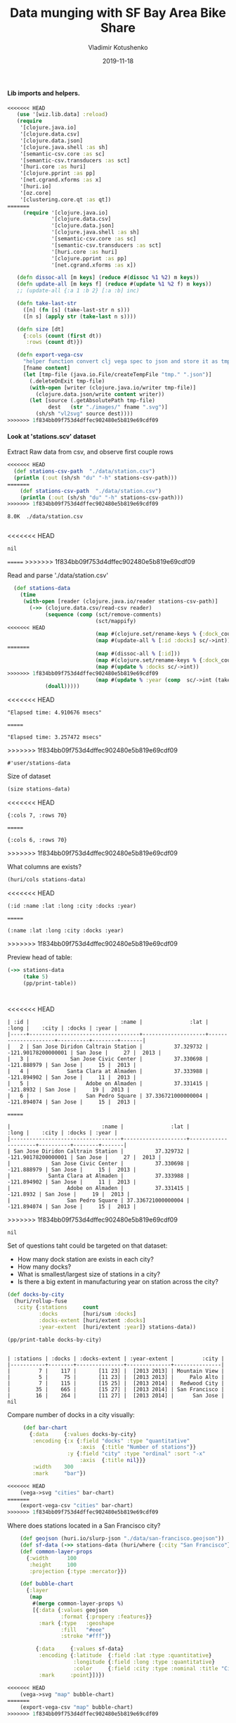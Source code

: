 #+TITLE:       Data munging with SF Bay Area Bike Share
#+AUTHOR:      Vladimir Kotushenko
#+EMAIL:       volodymyr.kotushenko@gmail.com
#+DATE:        2019-11-18 
#+URI:         /blog/strings-and-characters
#+KEYWORDS:    clojure, kaggle, dataset, beginner
#+TAGS:        clojure, kaggle, dataset, beginner
#+LANGUAGE:    en
#+OPTIONS:     H:5 num:nil toc:nil \n:nil ::t |:t ^:nil -:nil f:t *:t <:t
#+DESCRIPTION: Basic data manipulation using clojure as data science tool

**** Lib imports and helpers.   
 #+NAME: imports
 #+begin_src clojure :results silent :eval never-export
<<<<<<< HEAD
   (use '[wiz.lib.data] :reload)
   (require
    '[clojure.java.io]
    '[clojure.data.csv]
    '[clojure.data.json]
    '[clojure.java.shell :as sh]
    '[semantic-csv.core :as sc]
    '[semantic-csv.transducers :as sct]
    '[huri.core :as huri]
    '[clojure.pprint :as pp]
    '[net.cgrand.xforms :as x]
    '[huri.io]
    '[oz.core]
    '[clustering.core.qt :as qt])
=======
     (require '[clojure.java.io]
              '[clojure.data.csv]
              '[clojure.data.json]
              '[clojure.java.shell :as sh]
              '[semantic-csv.core :as sc]
              '[semantic-csv.transducers :as sct]
              '[huri.core :as huri]
              '[clojure.pprint :as pp]
              '[net.cgrand.xforms :as x])

   (defn dissoc-all [m keys] (reduce #(dissoc %1 %2) m keys))
   (defn update-all [m keys f] (reduce #(update %1 %2 f) m keys))
   ;; (update-all {:a 1 :b 2} [:a :b] inc)

   (defn take-last-str
     ([n] (fn [s] (take-last-str n s)))
     ([n s] (apply str (take-last n s))))

   (defn size [dt]
     {:cols (count (first dt))
      :rows (count dt)})

   (defn export-vega-csv
     "helper function convert clj vega spec to json and store it as tmp file"
     [fname content]
     (let [tmp-file (java.io.File/createTempFile "tmp." ".json")]
       (.deleteOnExit tmp-file)
       (with-open [writer (clojure.java.io/writer tmp-file)]
         (clojure.data.json/write content writer))
       (let [source (.getAbsolutePath tmp-file)
             dest   (str "./images/" fname ".svg")]
         (sh/sh "vl2svg" source dest))))
>>>>>>> 1f834bb09f753d4dffec902480e5b819e69cdf09
 #+END_SRC

**** Look at 'stations.scv' dataset
 
Extract Raw data from csv, and observe first couple rows

#+begin_src clojure :results pp :eval never-export :exports both
<<<<<<< HEAD
  (def stations-csv-path  "./data/station.csv")
  (println (:out (sh/sh "du" "-h" stations-csv-path)))
=======
    (def stations-csv-path  "./data/station.csv")
    (println (:out (sh/sh "du" "-h" stations-csv-path)))
>>>>>>> 1f834bb09f753d4dffec902480e5b819e69cdf09
#+end_src 

#+RESULTS:
: 8.0K	./data/station.csv
: 
<<<<<<< HEAD
: nil
=======
>>>>>>> 1f834bb09f753d4dffec902480e5b819e69cdf09

Read and parse './data/station.csv'
#+begin_src clojure :results pp :eval never-export :exports both
  (def stations-data
    (time
     (with-open [reader (clojure.java.io/reader stations-csv-path)]
       (->> (clojure.data.csv/read-csv reader)
            (sequence (comp (sct/remove-comments)
                            (sct/mappify)
<<<<<<< HEAD
                            (map #(clojure.set/rename-keys % {:dock_count :docks :installation_date :year}))
                            (map #(update-all % [:id :docks] sc/->int))
=======
                            (map #(dissoc-all % [:id]))
                            (map #(clojure.set/rename-keys % {:dock_count :docks :installation_date :year}))
                            (map #(update % :docks sc/->int))
>>>>>>> 1f834bb09f753d4dffec902480e5b819e69cdf09
                            (map #(update % :year (comp  sc/->int (take-last-str 4))))))
            (doall)))))
#+END_SRC

#+RESULTS:
<<<<<<< HEAD
: "Elapsed time: 4.910676 msecs"
=======
: "Elapsed time: 3.257472 msecs"
>>>>>>> 1f834bb09f753d4dffec902480e5b819e69cdf09
: #'user/stations-data

Size of dataset
#+begin_src clojure :results pp :eval never-export :exports both
  (size stations-data)
#+end_src
#+RESULTS:
<<<<<<< HEAD
: {:cols 7, :rows 70}
=======
: {:cols 6, :rows 70}
>>>>>>> 1f834bb09f753d4dffec902480e5b819e69cdf09

What columns are exists?
#+begin_src clojure :results pp :eval never-export :exports both
  (huri/cols stations-data)
#+end_src

#+RESULTS:
<<<<<<< HEAD
: (:id :name :lat :long :city :docks :year)
=======
: (:name :lat :long :city :docks :year)
>>>>>>> 1f834bb09f753d4dffec902480e5b819e69cdf09

Preview head of table:
#+begin_src clojure :results pp :eval never-export :exports both
  (->> stations-data
       (take 5)
       (pp/print-table))
#+end_src

#+RESULTS:
: 
<<<<<<< HEAD
: | :id |                             :name |               :lat |               :long |    :city | :docks | :year |
: |-----+-----------------------------------+--------------------+---------------------+----------+--------+-------|
: |   2 | San Jose Diridon Caltrain Station |          37.329732 | -121.90178200000001 | San Jose |     27 |  2013 |
: |   3 |             San Jose Civic Center |          37.330698 |         -121.888979 | San Jose |     15 |  2013 |
: |   4 |            Santa Clara at Almaden |          37.333988 |         -121.894902 | San Jose |     11 |  2013 |
: |   5 |                  Adobe on Almaden |          37.331415 |           -121.8932 | San Jose |     19 |  2013 |
: |   6 |                  San Pedro Square | 37.336721000000004 |         -121.894074 | San Jose |     15 |  2013 |
=======
: |                             :name |               :lat |               :long |    :city | :docks | :year |
: |-----------------------------------+--------------------+---------------------+----------+--------+-------|
: | San Jose Diridon Caltrain Station |          37.329732 | -121.90178200000001 | San Jose |     27 |  2013 |
: |             San Jose Civic Center |          37.330698 |         -121.888979 | San Jose |     15 |  2013 |
: |            Santa Clara at Almaden |          37.333988 |         -121.894902 | San Jose |     11 |  2013 |
: |                  Adobe on Almaden |          37.331415 |           -121.8932 | San Jose |     19 |  2013 |
: |                  San Pedro Square | 37.336721000000004 |         -121.894074 | San Jose |     15 |  2013 |
>>>>>>> 1f834bb09f753d4dffec902480e5b819e69cdf09
: nil

  Set of questions taht could be targeted on that dataset:
  - How many dock station are exists in each city?
  - How many docks?
  - What is smallest/largest size of stations in a city?
  - Is there a big extent in manufacturing year on station across the city?
  #+NAME: cities
  #+begin_src clojure :results pp :exports both :eval never-export
    (def docks-by-city
      (huri/rollup-fuse
       :city {:stations     count
              :docks        [huri/sum :docks]
              :docks-extent [huri/extent :docks]
              :year-extent  [huri/extent :year]} stations-data))

    (pp/print-table docks-by-city)
  #+END_SRC

  #+RESULTS: cities
  : 
  : | :stations | :docks | :docks-extent | :year-extent |         :city |
  : |-----------+--------+---------------+--------------+---------------|
  : |         7 |    117 |       [11 23] |  [2013 2013] | Mountain View |
  : |         5 |     75 |       [11 23] |  [2013 2013] |     Palo Alto |
  : |         7 |    115 |       [15 25] |  [2013 2014] |  Redwood City |
  : |        35 |    665 |       [15 27] |  [2013 2014] | San Francisco |
  : |        16 |    264 |       [11 27] |  [2013 2014] |      San Jose |
  : nil

  Compare number of docks in a city visually:
  #+NAME: cities-bar-chart
  #+begin_src clojure :results graphics file link :dir "images/" :file "cities.svg" :exports both :eval never-export
     (def bar-chart
       {:data     {:values docks-by-city}
        :encoding {:x {:field "docks" :type "quantitative"
                       :axis  {:title "Number of stations"}}
                   :y {:field "city" :type "ordinal" :sort "-x"
                       :axis  {:title nil}}}
        :width    300
        :mark     "bar"})

<<<<<<< HEAD
    (vega->svg "cities" bar-chart)
=======
    (export-vega-csv "cities" bar-chart)
>>>>>>> 1f834bb09f753d4dffec902480e5b819e69cdf09
  #+END_SRC

  #+RESULTS: cities-bar-chart
  [[file:images/cities.svg]]

                
  Where does stations located in a San Francisco city?
  #+begin_src clojure :results graphics file link :dir "images/" :file "map.svg" :exports both :eval never-export
    (def geojson (huri.io/slurp-json "./data/san-francisco.geojson"))
    (def sf-data (->> stations-data (huri/where {:city "San Francisco"})))
    (def common-layer-props
      {:width      100
       :height     100
       :projection {:type :mercator}})

    (def bubble-chart
      {:layer
       (map
        #(merge common-layer-props %)
        [{:data {:values geojson
                 :format {:propery :features}}
          :mark {:type   :geoshape
                 :fill   "#eee"
                 :stroke "#fff"}}

         {:data     {:values sf-data}
          :encoding {:latitude  {:field :lat :type :quantitative}
                     :longitude {:field :long :type :quantitative}
                     :color     {:field :city :type :nominal :title "City"}}
          :mark     :point}])})

<<<<<<< HEAD
    (vega->svg "map" bubble-chart)
=======
    (export-vega-csv "map" bubble-chart)
>>>>>>> 1f834bb09f753d4dffec902480e5b819e69cdf09
  #+END_SRC

  #+RESULTS:
  [[file:images/map.svg]]
  
**** Observe 'trips.csv' dataset
#+begin_src clojure :results pp :eval never-export :exports both
  (def trip-csv-path   "./data/trip.csv")
  (println (:out (sh/sh "du" "-h" trip-csv-path)))
#+end_src

#+RESULTS:
:  76M	./data/trip.csv
: 
: nil

Read and parse 'trip.csv'
#+begin_src clojure :results pp :eval never-export :exports both
<<<<<<< HEAD
=======
  (defn ->keyw [s]
    (keyword (-> s
                 clojure.string/lower-case
                 clojure.string/trim
                 (clojure.string/replace #"\s+" "_"))))

>>>>>>> 1f834bb09f753d4dffec902480e5b819e69cdf09
  (def trips-data
    (time
     (with-open [reader (clojure.java.io/reader trip-csv-path)]
       (->> (clojure.data.csv/read-csv reader)
            (sequence
             (comp
              (sct/remove-comments)
              (sct/mappify)
<<<<<<< HEAD
              ;; (map #(dissoc-all % [:id :zip_code :end_date :start_date]))
=======
              (map #(dissoc-all % [:id :zip-code :end_date :start_date]))
>>>>>>> 1f834bb09f753d4dffec902480e5b819e69cdf09
              (map #(update-all % [:duration :start_station_id
                                   :id :bike_id :end_station_id] sc/->int))
              (map #(update % :subscription_type ->keyw))))
            (doall)))))
#+END_SRC

  #+RESULTS:
<<<<<<< HEAD
  : "Elapsed time: 8583.398375 msecs"
  : #'user/trips-data

  Size of dataset and columns:
=======
  : "Elapsed time: 6879.170081 msecs"
  : #'user/trips-data

  Size of datasets and columns:
>>>>>>> 1f834bb09f753d4dffec902480e5b819e69cdf09
#+begin_src clojure :results pp :eval never-export :exports both
  (println (size trips-data))
  (huri/cols trips-data)
#+end_src

#+RESULTS:
#+begin_example
<<<<<<< HEAD
{:cols 11, :rows 669959}
=======
{:cols 9, :rows 669959}
>>>>>>> 1f834bb09f753d4dffec902480e5b819e69cdf09
(:zip_code
 :start_station_name
 :end_station_name
 :duration
 :start_station_id
<<<<<<< HEAD
 :end_date
 :start_date
=======
>>>>>>> 1f834bb09f753d4dffec902480e5b819e69cdf09
 :id
 :bike_id
 :end_station_id
 :subscription_type)
#+end_example

<<<<<<< HEAD
Head of dataset
#+begin_src clojure :results pp :eval never-export :exports both
  (->> trips-data
       (sample 5)
       (pp/print-table))
=======
  Head of dataset
#+begin_src clojure :results pp :eval never-export :exports both
(->> trips-data
     (take 5)
     (pp/print-table))
>>>>>>> 1f834bb09f753d4dffec902480e5b819e69cdf09
#+end_src

#+RESULTS:
: 
<<<<<<< HEAD
: | :zip_code |                      :start_station_name |                       :end_station_name | :duration | :start_station_id |        :end_date |      :start_date |    :id | :bike_id | :end_station_id | :subscription_type |
: |-----------+------------------------------------------+-----------------------------------------+-----------+-------------------+------------------+------------------+--------+----------+-----------------+--------------------|
: |     94041 |                   Embarcadero at Vallejo |                  Embarcadero at Sansome |      1411 |                48 |   7/4/2015 14:59 |   7/4/2015 14:35 | 833220 |      415 |              60 |          :customer |
: |     94107 |                          2nd at Townsend |                   Embarcadero at Bryant |       282 |                61 |   8/11/2015 9:21 |   8/11/2015 9:17 | 884493 |      493 |              54 |        :subscriber |
: |     94939 | San Francisco Caltrain (Townsend at 4th) |    Harry Bridges Plaza (Ferry Building) |       695 |                70 |  2/11/2015 18:55 |  2/11/2015 18:43 | 640432 |      557 |              50 |        :subscriber |
: |     94107 |                       Powell Street BART | San Francisco Caltrain 2 (330 Townsend) |       474 |                39 | 11/11/2014 20:49 | 11/11/2014 20:41 | 540441 |       66 |              69 |        :subscriber |
: |     94306 |        San Jose Diridon Caltrain Station |                        San Pedro Square |       560 |                 2 |   1/20/2015 8:28 |   1/20/2015 8:19 | 610310 |      241 |               6 |        :subscriber |
: nil

Group trips by city buckets, trips between cities in a separate bucket
#+begin_src clojure :results pp :eval never-export :exports both
  (def city-by-station
    (memoize
     (fn city-by-station [tid]
       (:city (->> stations-data
                   (filter #(= (:id %) tid))
                   first)))))

  (defn cross-city? [trip]
    (let [start-city (city-by-station (:start_station_id trip))
          end-city   (city-by-station (:end_station_id trip))]
      (not= start-city end-city)))

  (defn city-name [trip]
    (if (cross-city? trip)
      "cross-city"
      (city-by-station (:start_station_id trip))))

  (defn group-by-cities [dt]
    (huri/rollup
     city-name
     identity
     #(if (cross-city? %)
        (-> %
            (assoc :start_city (city-by-station (:start_station_id %)))
            (assoc :end_city   (city-by-station (:end_station_id %))))
        (assoc % :city (city-by-station (:start_station_id %)))) dt))


  (def city-trips-data (time (group-by-cities trips-data)))
#+end_src

#+RESULTS:
: "Elapsed time: 977.592271 msecs"
: #'user/city-trips-data

#+begin_src clojure :results graphics file link :dir "images/" :file "fff.svg" :exports both :eval never-export
  (def stacked-bar-chart
    {:data     {:values (into []
                              (map #(hash-map :city (first %)
                                              :count (count (last %))))
                              city-trips-data)}
     :mark     :bar
     :encoding {:x     {:field :count :type :quantitative}
                :y     {:field :city :type :nominal :sort "-x" :axis nil}
                :color {:field :city :type :nominal}}})

  (vega->svg "fff" stacked-bar-chart)
#+end_src

#+RESULTS:
[[file:images/fff.svg]]


Duration of ride:
#+begin_src clojure :results graphics file link :dir "./images" :file "sf-durations.svg" :exports both :eval never-export
  (def sf-city-data (get city-trips-data "San Francisco"))

  (huri/extent :duration sf-city-data)

  (oz.core/start-server!)

  (def duration-data
    (time (->> sf-city-data
               (map :duration)
               (partitions 10000)
               (map huri/mean)
               (map int)
               (frequencies)
               (map #(hash-map :data (first %)
                               :count (second %))))))

  (def partitions-num-chart
    {:data     {:values duration-data}
     :width    800
     :mark     :tick
     :encoding {:x {:field :data :type :quantitative
                    :scale {:type :log}}
                :y {:field :count :type :quantitative}
                }})

  (oz.core/view! partitions-num-chart)

  (def duration-chart
    {:data {:values duration-data}
     ;; :width {:step 16}
     :width 500
     ;; :mark {:type :bar :bin-spacing 0}
     :mark :tick
     :encoding {:x {:field :duration :type :quantitative
                    ;; :bin true
                    }
                ;; :y {:field :count :type :quantitative}
                }})

  ;; (time (vega->svg "sf-durations" duration-chart))


  (oz.core/view! duration-chart)
#+end_src


=======
: | :zip_code |      :start_station_name |        :end_station_name | :duration | :start_station_id | :id | :bike_id | :end_station_id | :subscription_type |
: |-----------+--------------------------+--------------------------+-----------+-------------------+-----+----------+-----------------+--------------------|
: |     94127 | South Van Ness at Market | South Van Ness at Market |        63 |                66 |     |      520 |              66 |        :subscriber |
: |     95138 |       San Jose City Hall |       San Jose City Hall |        70 |                10 |     |      661 |              10 |        :subscriber |
: |     97214 |  Mountain View City Hall |  Mountain View City Hall |        71 |                27 |     |       48 |              27 |        :subscriber |
: |     95060 |       San Jose City Hall |       San Jose City Hall |        77 |                10 |     |       26 |              10 |        :subscriber |
: |     94103 | South Van Ness at Market |           Market at 10th |        83 |                66 |     |      319 |              67 |        :subscriber |
: nil
>>>>>>> 1f834bb09f753d4dffec902480e5b819e69cdf09
